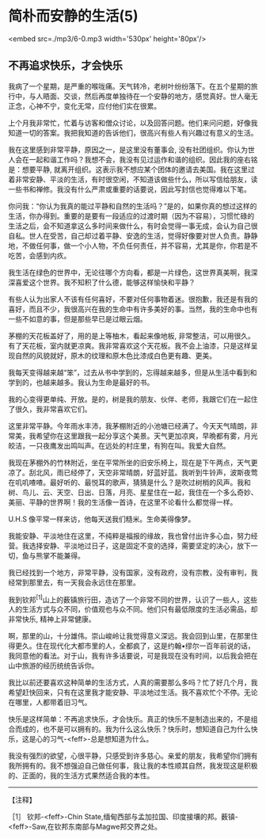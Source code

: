 * 简朴而安静的生活(5)

<embed src=./mp3/6-0.mp3 width='530px' height='80px'/>

** 不再追求快乐，才会快乐
:PROPERTIES:
:CUSTOM_ID: 不再追求快乐才会快乐
:END:
我病了一个星期，是严重的喉咙痛。天气转冷，老树叶纷纷落下。在五个星期的旅行中，与人晤面、交谈，然后再度单独待在一个安静的地方，感觉真好。世人毫无正念，心神不宁，变化无常，应付他们实在很累。

上个月我非常忙，忙着与访客和僧众讨论，以及回答问题。他们来问问题，好像我知道一切的答案。我把我知道的告诉他们，很高兴有些人有兴趣过有意义的生活。

我在这里感到非常平静，原因之一，是这里没有董事会,
没有社团组织。你认为世人会在一起和谐工作吗？我想不会，我没有见过运作和谐的组织。因此我的座右铭是：想要平静,
就离开组织。这表示我不想应某个团体的邀请去美国。我在这里过着非常安静、平淡的生活，有时很空闲，不知道该做些什么，所以写信给朋友，读一些书和禅修。我没有什么严肃或重要的话要说，因此写封信也觉得难以下笔。

你问我：“你认为我真的能过平静和自然的生活吗？”是的，如果你真的想过这样的生活，你办得到。重要的是要有一段适应的过渡时期（因为不容易），习惯忙碌的生活之后，会不知道拿这么多时间来做什么，有时会觉得一事无成，会认为自己很自私。世人在受苦，自己却过着平静、安逸的生活，觉得好像要对世人负责。静静地，不做任何事，做一个小人物，不负任何责任，并不容易，尤其是你，你若是不吃苦，会感到内疚。

我生活在绿色的世界中，无论往哪个方向看，都是一片绿色，这世界真美啊，我深深喜爱这个世界。我不知积了什么德，能够这样愉快和平静？

有些人认为出家人不该有任何喜好，不要对任何事物着迷。很抱歉，我还是有我的喜好，而且不少，我很高兴在我的生命中有许多美好的事。当然，我的生命中也有一些不如意的事，但是那些早已是过眼云烟。

茅棚的天花板盖好了，用的是上等柚木，看起来像地板,
非常整洁，可以用很久。有了天花板，室内就更凉爽。我非常喜欢这个天花板。我不会上油漆，只是这样呈现自然的风貌就好，原木的纹理和原木色比漆成白色更有趣、更美。

我每天变得越来越“笨”，过去从书中学到的，忘得越来越多，但是从生活中看到和学到的，也越来越多。我认为生命是最好的书。

我的心变得更单纯、开放。是的，树是我的朋友、伙伴、老师，我跟它们在一起住了很久，我非常喜欢它们。

这里非常平静。今年雨水丰沛，我茅棚附近的小池塘已经满了。今天天气晴朗，非常美，我希望你在这里跟我一起分享这个美景。天气更加凉爽，早晩都有雾，月光皎洁，一只夜鹰发出鸣叫声。在远处的村庄里，有狗在叫。我爱大自然。

我现在茅棚外的竹林附近，坐在平常所坐的旧安乐椅上，现在是下午两点，天气更凉了。刮北风，雨已经停了，天空非常晴朗，好蓝好蓝。我听到牛铃声，波斯夜莺在叽叽喳喳。最好听的、最悦耳的歌声，猜猜是什么？是吹过树梢的风声。我和树、鸟儿、云、天空、日出、日落，月亮、星星住在一起，我住在一个多么奇妙、美丽、平静的世界啊！我的生活像一首诗，在这里不论看什么都觉得一样。

[[./img/6-0.jpeg]]

U.H.S 像平常一样来访，他每天送我们糙米。生命美得像梦。

我能安静、平淡地住在这里，不纯粹是福报的缘故，我也曾付出许多心血，努力经营。我选择安静、平淡地过日子，这是固定不变的选择，需要坚定的决心，放下一切，鱼与熊掌不能兼得。

我已经找到一个地方，非常平静，没有国家，没有政府，没有宗教，没有审判，我经常到那里去，有一天我会永远住在那里。

我到钦邦^{[1]}山上的薮镇旅行田，造访了一个非常不同的世界，认识了一些人，这些人的生活方式与众不同，价值观也与众不同。他们只有最低限度的生活必需品，却非常快乐,
精神上非常健康。

啊，那里的山，十分雄伟。崇山峻岭让我觉得意义深远。我会回到山里，在那里住得更久。住在现代化大都市里的人，全都疯了，这是约翰•缪尔一百年前说的话，我同意他的看法。对于山，我有许多话要说，可是我现在没有时间，以后我会把在山中旅游的经历统统告诉你。

我比以前还要喜欢这种简单的生活方式，人真的需要那么多吗？忙了好几个月，我希望赶快回来，只有在这里我才能安静、平淡地过生活。我不喜欢忙个不停。无论在哪里，人都带着旧习气。

快乐是这样简单：不再追求快乐，才会快乐。真正的快乐不是制造出来的，不是组合而成的，也不是可以拥有的。我为什么这么快乐？快乐时，想知道自己为什么快乐，这是心的习气-<feff>-总是想知道为什么。

我没有强烈的欲望，心很平静，只感受到许多慈心。亲爱的朋友，我希望你们拥有我所拥有的。我不想强迫自己做任何事，我让我的本性顺其自然，我发现这是积极的、正面的，我的生活方式果然适合我的本性。

--------------

【注释】

［1］ 钦邦-<feff>-Chin
State,缅甸西部与孟加拉国、印度接壤的邦。薮镇-<feff>-Saw,在钦邦东南部与Magwe邦交界之处。

